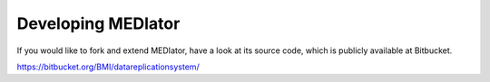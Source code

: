 *******************
Developing MEDIator
*******************

If you would like to fork and extend MEDIator, have a look at its source code, which is publicly available at Bitbucket.

https://bitbucket.org/BMI/datareplicationsystem/